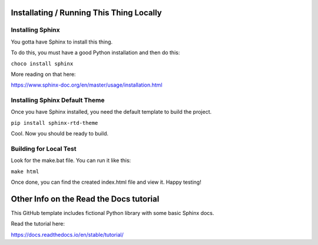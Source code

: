 Installating / Running This Thing Locally
=======================================

Installing Sphinx
----------

You gotta have Sphinx to install this thing.

To do this, you must have a good Python installation and then do this:

``choco install sphinx``

More reading on that here:

https://www.sphinx-doc.org/en/master/usage/installation.html

Installing Sphinx Default Theme
----------

Once you have Sphinx installed, you need the default template to build the project.

``pip install sphinx-rtd-theme``

Cool.  Now you should be ready to build.

Building for Local Test
----------

Look for the make.bat file.  You can run it like this:

``make html``

Once done, you can find the created index.html file and view it.  Happy testing!

Other Info on the Read the Docs tutorial
=======================================

This GitHub template includes fictional Python library
with some basic Sphinx docs.

Read the tutorial here:

https://docs.readthedocs.io/en/stable/tutorial/
